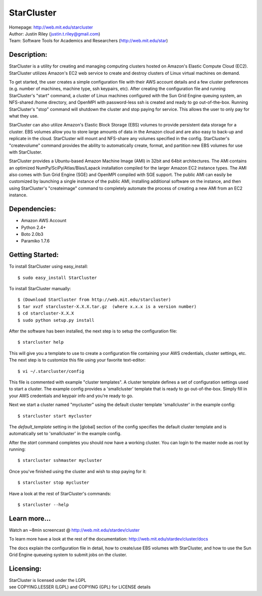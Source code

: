 StarCluster
===========
| Homepage: http://web.mit.edu/starcluster
| Author: Justin Riley (justin.t.riley@gmail.com)
| Team: Software Tools for Academics and Researchers (http://web.mit.edu/star)

Description:
------------
StarCluster is a utility for creating and managing computing clusters hosted on 
Amazon's Elastic Compute Cloud (EC2). StarCluster utilizes Amazon's EC2 web service 
to create and destroy clusters of Linux virtual machines on demand.

To get started, the user creates a simple configuration file with their AWS account 
details and a few cluster preferences (e.g. number of machines, machine type, ssh 
keypairs, etc). After creating the configuration file and running StarCluster's 
"start" command, a cluster of Linux machines configured with the Sun Grid Engine 
queuing system, an NFS-shared /home directory, and OpenMPI with password-less ssh is 
created and ready to go out-of-the-box. Running StarCluster's "stop" command will 
shutdown the cluster and stop paying for service. This allows the user to only pay 
for what they use.

StarCluster can also utilize Amazon's Elastic Block Storage (EBS) volumes to provide 
persistent data storage for a cluster. EBS volumes allow you to store large amounts 
of data in the Amazon cloud and are also easy to back-up and replicate in the cloud. 
StarCluster will mount and NFS-share any volumes specified in the config. StarCluster's 
"createvolume" command provides the ability to automatically create, format, and 
partition new EBS volumes for use with StarCluster.

StarCluster provides a Ubuntu-based Amazon Machine Image (AMI) in 32bit and 64bit 
architectures. The AMI contains an optimized NumPy/SciPy/Atlas/Blas/Lapack 
installation compiled for the larger Amazon EC2 instance types. The AMI also comes
with Sun Grid Engine (SGE) and OpenMPI compiled with SGE support. The public AMI 
can easily be customized by launching a single instance of the public AMI,
installing additional software on the instance, and then using StarCluster's 
"createimage" command to completely automate the process of creating a new AMI from 
an EC2 instance.

Dependencies:
-------------
* Amazon AWS Account
* Python 2.4+
* Boto 2.0b3
* Paramiko 1.7.6

Getting Started:
----------------

To install StarCluster using easy_install::

    $ sudo easy_install StarCluster

To install StarCluster manually::

    $ (Download StarCluster from http://web.mit.edu/starcluster)
    $ tar xvzf starcluster-X.X.X.tar.gz  (where x.x.x is a version number)
    $ cd starcluster-X.X.X
    $ sudo python setup.py install

After the software has been installed, the next step is to setup the configuration file: ::

    $ starcluster help
    
This will give you a template to use to create a configuration file containing your AWS credentials, 
cluster settings, etc.  The next step is to customize this file using your favorite text-editor: ::

    $ vi ~/.starcluster/config  

This file is commented with example "cluster templates". A cluster template defines a set of configuration
settings used to start a cluster. The example config provides a 'smallcluster' template that is
ready to go out-of-the-box. Simply fill in your AWS credentials and keypair info and you're ready to go.

Next we start a cluster named "mycluster" using the default cluster template 'smallcluster' in the example config: ::

    $ starcluster start mycluster 

The *default_template* setting in the [global] section of the config specifies the default cluster template and
is automatically set to 'smallcluster' in the example config.

After the *start* command completes you should now have a working cluster. You can login to the master node as 
root by running: ::

    $ starcluster sshmaster mycluster

Once you've finished using the cluster and wish to stop paying for it: ::

    $ starcluster stop mycluster 

Have a look at the rest of StarCluster's commands: ::

    $ starcluster --help

Learn more...
-------------
Watch an ~8min screencast @ http://web.mit.edu/stardev/cluster

To learn more have a look at the rest of the documentation:
http://web.mit.edu/stardev/cluster/docs

The docs explain the configuration file in detail, how to create/use EBS volumes with StarCluster, and
how to use the Sun Grid Engine queueing system to submit jobs on the cluster.


Licensing:
----------
| StarCluster is licensed under the LGPL
| see COPYING.LESSER (LGPL) and COPYING (GPL) for LICENSE details
